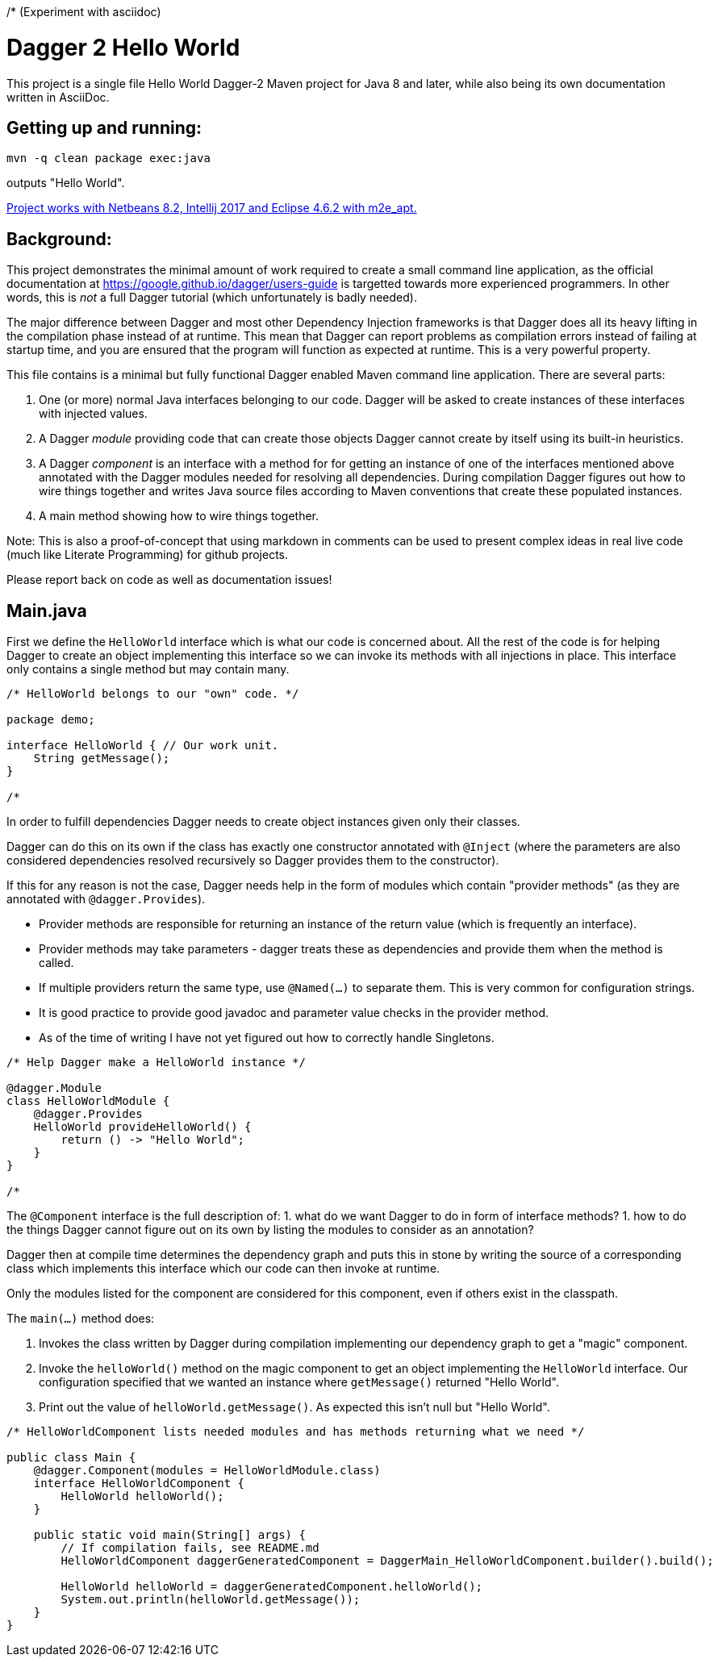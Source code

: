 /* (Experiment with asciidoc)

= Dagger 2 Hello World
// (Important:  As an experiment Main.java is also a valid asciidoc file copied unmodified to README.md, so only edit Main.java)
:toc: macro
:!toc-title:

This project is a single file Hello World Dagger-2 Maven project for
Java 8 and later, while also being its own documentation written in AsciiDoc.

toc::[]

== Getting up and running:

    mvn -q clean package exec:java

outputs "Hello World".

link:TROUBLESHOOTING.md[Project works with Netbeans 8.2, Intellij 2017 and Eclipse 4.6.2 with m2e_apt.]

== Background:


This project demonstrates the minimal amount of work
required to create a small command line application, as the official documentation at
https://google.github.io/dagger/users-guide is targetted towards more
experienced programmers. In other words, this is _not_ a full Dagger tutorial (which unfortunately
is badly needed).



The major difference between Dagger and most other Dependency Injection frameworks
is that Dagger does all its heavy lifting in the compilation phase instead of at runtime.
This mean that Dagger can report problems as compilation errors instead of failing
at startup time, and you are ensured that the program will function as expected 
at runtime.  This is a very powerful property.

This file contains is a minimal but fully functional Dagger enabled
Maven command line application.   There are several parts:

. One (or more) normal Java interfaces belonging to our code.  Dagger will be asked to create instances of these interfaces with 
   injected values.
   
. A Dagger _module_ providing code that can create those objects Dagger cannot create by itself 
   using its built-in heuristics.

. A Dagger _component_ is an interface with a method for for getting an instance of one of the interfaces 
   mentioned above annotated with the Dagger modules needed for resolving all dependencies.  During compilation
   Dagger figures out how to wire things together and writes
   Java source files according to Maven conventions that create these populated instances.

. A main method showing how to wire things together.

Note:  This is also a proof-of-concept that using markdown in comments can be used to present complex ideas
   in real live code (much like Literate Programming) for github projects.

Please report back on code as well as documentation issues!


== Main.java

First we define the `HelloWorld` interface which is what our code
is concerned about.  All the rest of the code is for helping Dagger to
create an object implementing this interface so we can invoke its
methods with all injections in place.  This interface only contains a
single method but may contain many.

[source,java]
----
/* HelloWorld belongs to our "own" code. */

package demo;

interface HelloWorld { // Our work unit.
    String getMessage();
}

/*
----


In order to fulfill dependencies Dagger needs to create object instances given only their classes.

Dagger can do this on its own if the class has exactly one constructor annotated with `@Inject`
(where the parameters are also considered dependencies resolved recursively 
so Dagger provides them to the constructor).

If this for any reason is not the case, Dagger needs help in the form of modules which contain "provider methods"
(as they are annotated with `@dagger.Provides`).

* Provider methods are responsible for returning an instance of the return value (which is frequently an interface).
* Provider methods may take parameters - dagger treats these as dependencies and provide them when the method is called.
* If multiple providers return the same type, use `@Named(...)` to separate them.  This is very common for configuration strings.
* It is good practice to provide good javadoc and parameter value checks in the provider method.
* As of the time of writing I have not yet figured out how to correctly handle Singletons.

[source,java]
----
/* Help Dagger make a HelloWorld instance */

@dagger.Module
class HelloWorldModule {
    @dagger.Provides
    HelloWorld provideHelloWorld() {
        return () -> "Hello World";
    }
}

/*
----

The `@Component` interface is the full description of:
1. what do we want Dagger to do in form of interface methods?
1. how to do the things Dagger cannot figure out on its own by listing the modules to consider as an annotation?

Dagger then at compile time determines the dependency graph and
puts this in stone by writing the source of a corresponding
class which implements this interface
which our code can then invoke at runtime.

Only the modules listed for the component are considered for this component, even if others
exist in the classpath.

The `main(...)` method does:

. Invokes the class written by Dagger during compilation implementing our dependency graph to get a "magic" component.
. Invoke the `helloWorld()` method on the magic component to get an object implementing the `HelloWorld` interface.  Our configuration specified
   that we wanted an instance where `getMessage()` returned "Hello World".
. Print out the value of `helloWorld.getMessage()`.  As expected this isn't null but "Hello World".


[source,java]
----
/* HelloWorldComponent lists needed modules and has methods returning what we need */

public class Main {
    @dagger.Component(modules = HelloWorldModule.class)
    interface HelloWorldComponent {
        HelloWorld helloWorld();
    }

    public static void main(String[] args) {
        // If compilation fails, see README.md
        HelloWorldComponent daggerGeneratedComponent = DaggerMain_HelloWorldComponent.builder().build();

        HelloWorld helloWorld = daggerGeneratedComponent.helloWorld();
        System.out.println(helloWorld.getMessage());
    }
}
